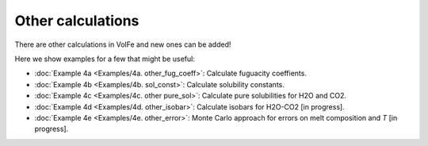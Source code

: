 ===================================================================================
Other calculations
===================================================================================

There are other calculations in VolFe and new ones can be added!

Here we show examples for a few that might be useful:

- :doc:`Example 4a <Examples/4a. other_fug_coeff>`: Calculate fuguacity coeffients.

- :doc:`Example 4b <Examples/4b. sol_const>`: Calculate solubility constants.

- :doc:`Example 4c <Examples/4c. other pure_sol>`: Calculate pure solubilities for H2O and CO2.

- :doc:`Example 4d <Examples/4d. other_isobar>`: Calculate isobars for H2O-CO2 [in progress].

- :doc:`Example 4e <Examples/4e. other_error>`: Monte Carlo approach for errors on melt composition and *T* [in progress].
